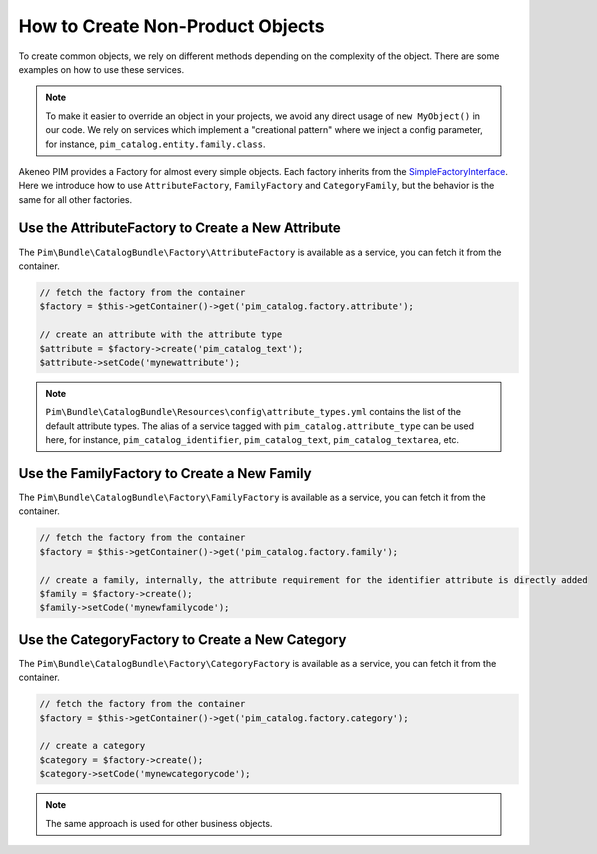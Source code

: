 How to Create Non-Product Objects
=================================

.. _SimpleFactoryInterface: https://github.com/akeneo/pim-community-dev/blob/master/src/Akeneo/Tool/Component/StorageUtils/Factory/SimpleFactoryInterface.php

To create common objects, we rely on different methods depending on the complexity of the object. There are some examples on how to use these services.

.. note::

    To make it easier to override an object in your projects, we avoid any direct usage of ``new MyObject()`` in our code. We rely on services which implement a "creational pattern" where we inject a config parameter, for instance, ``pim_catalog.entity.family.class``.

Akeneo PIM provides a Factory for almost every simple objects. Each factory inherits from the `SimpleFactoryInterface`_. Here we introduce how to use ``AttributeFactory``, ``FamilyFactory`` and ``CategoryFamily``, but the behavior is the same for all other factories.

Use the AttributeFactory to Create a New Attribute
--------------------------------------------------

The ``Pim\Bundle\CatalogBundle\Factory\AttributeFactory`` is available as a service, you can fetch it from the container.

.. code-block:: php

    // fetch the factory from the container
    $factory = $this->getContainer()->get('pim_catalog.factory.attribute');

    // create an attribute with the attribute type
    $attribute = $factory->create('pim_catalog_text');
    $attribute->setCode('mynewattribute');

.. note::

    ``Pim\Bundle\CatalogBundle\Resources\config\attribute_types.yml`` contains the list of the default attribute types. The alias of a service tagged with ``pim_catalog.attribute_type`` can be used here, for instance, ``pim_catalog_identifier``, ``pim_catalog_text``, ``pim_catalog_textarea``, etc.

Use the FamilyFactory to Create a New Family
--------------------------------------------

The ``Pim\Bundle\CatalogBundle\Factory\FamilyFactory`` is available as a service, you can fetch it from the container.

.. code-block:: php

    // fetch the factory from the container
    $factory = $this->getContainer()->get('pim_catalog.factory.family');

    // create a family, internally, the attribute requirement for the identifier attribute is directly added
    $family = $factory->create();
    $family->setCode('mynewfamilycode');

Use the CategoryFactory to Create a New Category
------------------------------------------------

The ``Pim\Bundle\CatalogBundle\Factory\CategoryFactory`` is available as a service, you can fetch it from the container.

.. code-block:: php

    // fetch the factory from the container
    $factory = $this->getContainer()->get('pim_catalog.factory.category');

    // create a category
    $category = $factory->create();
    $category->setCode('mynewcategorycode');

.. note::

    The same approach is used for other business objects.
